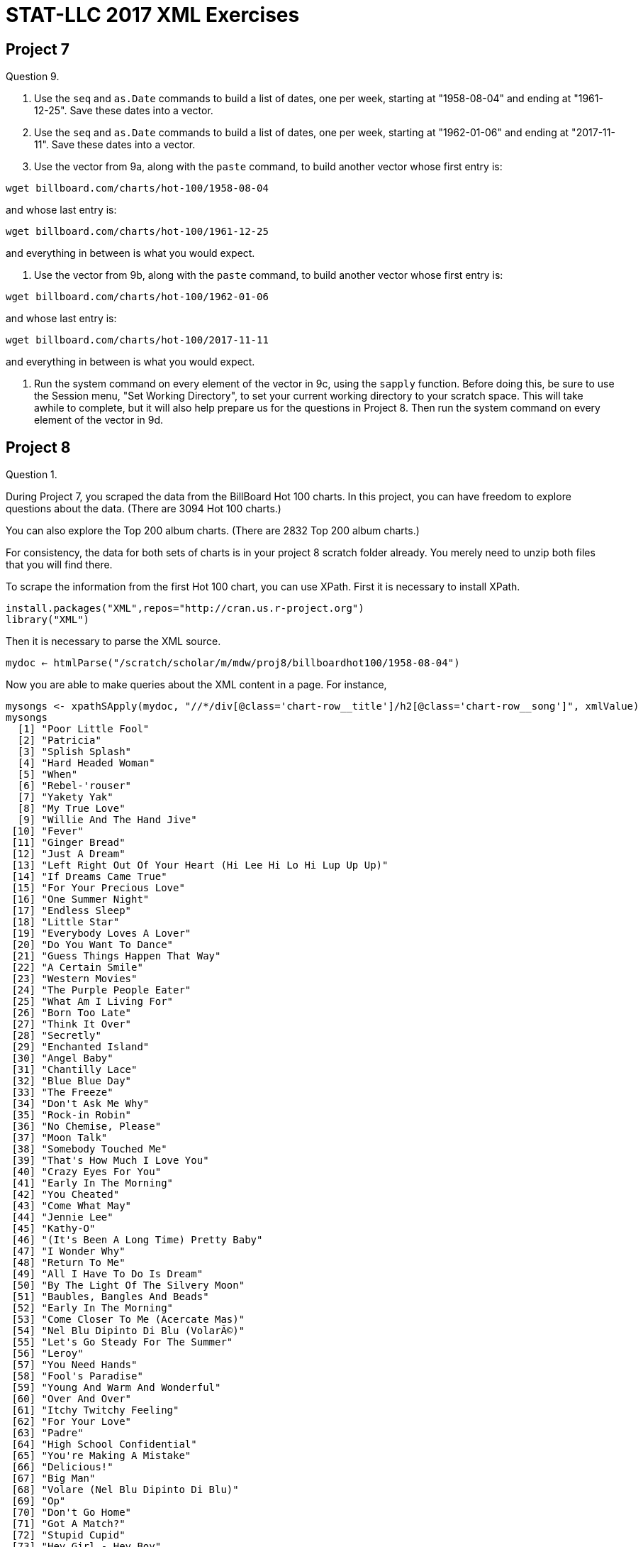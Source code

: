 = STAT-LLC 2017 XML Exercises

== Project 7

Question 9.

a.   Use the `seq` and `as.Date` commands to build a list of dates, one per week, starting at "1958-08-04" and ending at "1961-12-25". Save these dates into a vector.

b.   Use the `seq` and `as.Date` commands to build a list of dates, one per week, starting at "1962-01-06" and ending at "2017-11-11". Save these dates into a vector.

c.   Use the vector from 9a, along with the `paste` command, to build another vector whose first entry is:

`wget billboard.com/charts/hot-100/1958-08-04`

and whose last entry is:

`wget billboard.com/charts/hot-100/1961-12-25`

and everything in between is what you would expect.

d.   Use the vector from 9b, along with the `paste` command, to build another vector whose first entry is:

`wget billboard.com/charts/hot-100/1962-01-06`

and whose last entry is:

`wget billboard.com/charts/hot-100/2017-11-11`

and everything in between is what you would expect.

10.   Run the system command on every element of the vector in 9c, using the `sapply` function.  Before doing this, be sure to use the Session menu, "Set Working Directory", to set your current working directory to your scratch space. This will take awhile to complete, but it will also help prepare us for the questions in Project 8. Then run the system command on every element of the vector in 9d.


== Project 8

Question 1.

During Project 7, you scraped the data from the BillBoard Hot 100 charts. In this project, you can have freedom to explore questions about the data. (There are 3094 Hot 100 charts.)

You can also explore the Top 200 album charts. (There are 2832 Top 200 album charts.)

For consistency, the data for both sets of charts is in your project 8 scratch folder already. You merely need to unzip both files that you will find there.

To scrape the information from the first Hot 100 chart, you can use XPath. First it is necessary to install XPath.

[source,r]
----
install.packages("XML",repos="http://cran.us.r-project.org")
library("XML")
----

Then it is necessary to parse the XML source.

`mydoc <- htmlParse("/scratch/scholar/m/mdw/proj8/billboardhot100/1958-08-04")`

Now you are able to make queries about the XML content in a page. For instance,

[source,r]
----
mysongs <- xpathSApply(mydoc, "//*/div[@class='chart-row__title']/h2[@class='chart-row__song']", xmlValue)
mysongs
  [1] "Poor Little Fool"                                        
  [2] "Patricia"                                                
  [3] "Splish Splash"                                           
  [4] "Hard Headed Woman"                                       
  [5] "When"                                                    
  [6] "Rebel-'rouser"                                           
  [7] "Yakety Yak"                                              
  [8] "My True Love"                                            
  [9] "Willie And The Hand Jive"                                
 [10] "Fever"                                                   
 [11] "Ginger Bread"                                            
 [12] "Just A Dream"                                            
 [13] "Left Right Out Of Your Heart (Hi Lee Hi Lo Hi Lup Up Up)"
 [14] "If Dreams Came True"                                     
 [15] "For Your Precious Love"                                  
 [16] "One Summer Night"                                        
 [17] "Endless Sleep"                                           
 [18] "Little Star"                                             
 [19] "Everybody Loves A Lover"                                 
 [20] "Do You Want To Dance"                                    
 [21] "Guess Things Happen That Way"                            
 [22] "A Certain Smile"                                         
 [23] "Western Movies"                                          
 [24] "The Purple People Eater"                                 
 [25] "What Am I Living For"                                    
 [26] "Born Too Late"                                           
 [27] "Think It Over"                                           
 [28] "Secretly"                                                
 [29] "Enchanted Island"                                        
 [30] "Angel Baby"                                              
 [31] "Chantilly Lace"                                          
 [32] "Blue Blue Day"                                           
 [33] "The Freeze"                                              
 [34] "Don't Ask Me Why"                                        
 [35] "Rock-in Robin"                                           
 [36] "No Chemise, Please"                                      
 [37] "Moon Talk"                                               
 [38] "Somebody Touched Me"                                     
 [39] "That's How Much I Love You"                              
 [40] "Crazy Eyes For You"                                      
 [41] "Early In The Morning"                                    
 [42] "You Cheated"                                             
 [43] "Come What May"                                           
 [44] "Jennie Lee"                                              
 [45] "Kathy-O"                                                 
 [46] "(It's Been A Long Time) Pretty Baby"                     
 [47] "I Wonder Why"                                            
 [48] "Return To Me"                                            
 [49] "All I Have To Do Is Dream"                               
 [50] "By The Light Of The Silvery Moon"                        
 [51] "Baubles, Bangles And Beads"                              
 [52] "Early In The Morning"                                    
 [53] "Come Closer To Me (Acercate Mas)"                        
 [54] "Nel Blu Dipinto Di Blu (VolarÃ©)"                        
 [55] "Let's Go Steady For The Summer"                          
 [56] "Leroy"                                                   
 [57] "You Need Hands"                                          
 [58] "Fool's Paradise"                                         
 [59] "Young And Warm And Wonderful"                            
 [60] "Over And Over"                                           
 [61] "Itchy Twitchy Feeling"                                   
 [62] "For Your Love"                                           
 [63] "Padre"                                                   
 [64] "High School Confidential"                                
 [65] "You're Making A Mistake"                                 
 [66] "Delicious!"                                              
 [67] "Big Man"                                                 
 [68] "Volare (Nel Blu Dipinto Di Blu)"                         
 [69] "Op"                                                      
 [70] "Don't Go Home"                                           
 [71] "Got A Match?"                                            
 [72] "Stupid Cupid"                                            
 [73] "Hey Girl - Hey Boy"                                      
 [74] "Win Your Love For Me"                                    
 [75] "Gotta Have Rain"                                         
 [76] "Midnight"                                                
 [77] "Happy Years"                                             
 [78] "Betty Lou Got A New Pair Of Shoes"                       
 [79] "The Bird On My Head"                                     
 [80] "Johnny B. Goode"                                         
 [81] "Beautiful Delilah"                                       
 [82] "Blip Blop"                                               
 [83] "Try The Impossible"                                      
 [84] "Summertime Blues"                                        
 [85] "Got A Match?"                                            
 [86] "To Be Loved"                                             
 [87] "Jealousy"                                                
 [88] "Just Like In The Movies"                                 
 [89] "Blue Boy"                                                
 [90] "Stay"                                                    
 [91] "The Purple People Eater Meets The Witch Doctor"          
 [92] "Bird Dog"                                                
 [93] "Are You Really Mine"                                     
 [94] "She Was Only Seventeen (He Was One Year More)"           
 [95] "Little Mary"                                             
 [96] "Over And Over"                                           
 [97] "I Believe In You"                                        
 [98] "Little Serenade"                                         
 [99] "I'll Get By (As Long As I Have You)"                     
[100] "Judy"</code></pre>
----

or like this

[source,r]
----
myartists <- xpathSApply(mydoc, "//*/div[@class='chart-row__title']/span[@class='chart-row__artist']|//*/div[@class='chart-row__title']/a[@class='chart-row__artist']", xmlValue)
myartists
  [1] "\nRicky Nelson\n"                               
  [2] "\nPerez Prado And His Orchestra\n"              
  [3] "\nBobby Darin\n"                                
  [4] "\nElvis Presley With The Jordanaires\n"         
  [5] "\nKalin Twins\n"                                
  [6] "\nDuane Eddy His Twangy Guitar And The Rebels\n"
  [7] "\nThe Coasters\n"                               
  [8] "\nJack Scott\n"                                 
  [9] "\nThe Johnny Otis Show\n"                       
 [10] "\nPeggy Lee\n"                                  
 [11] "\nFrankie Avalon\n"                             
 [12] "\n Jimmy Clanton And His Rockets\n"             
 [13] "\nPatti Page\n"                                 
 [14] "\nPat Boone\n"                                  
 [15] "\nJerry Butler and The Impressions\n"           
 [16] "\nThe Danleers\n"                               
 [17] "\nJody Reynolds\n"                              
 [18] "\nThe Elegants\n"                               
 [19] "\nDoris Day\n"                                  
 [20] "\nBobby Freeman\n"                              
 [21] "\nJohnny Cash And The Tennessee Two\n"          
 [22] "\nJohnny Mathis\n"                              
 [23] "\nThe Olympics\n"                               
 [24] "\nSheb Wooley\n"                                
 [25] "\nChuck Willis\n"                               
 [26] "\nPoni-Tails\n"                                 
 [27] "\nThe Crickets\n"                               
 [28] "\nJimmie Rodgers\n"                             
 [29] "\nThe Four Lads\n"                              
 [30] "\nDean Martin\n"                                
 [31] "\nBig Bopper\n"                                 
 [32] "\nDon Gibson\n"                                 
 [33] "\nTony And Joe\n"                               
 [34] "\nElvis Presley With The Jordanaires\n"         
 [35] "\nBobby Day\n"                                  
 [36] "\nGerry Granahan\n"                             
 [37] "\nPerry Como\n"                                 
 [38] "\nBuddy Knox with the Rhythm Orchids\n"         
 [39] "\nPat Boone\n"                                  
 [40] "\nBobby Hamilton\n"                             
 [41] "\nBuddy Holly\n"                                
 [42] "\nThe Slades\n"                                 
 [43] "\nClyde McPhatter\n"                            
 [44] "\nJan &amp; Arnie\n"                                
 [45] "\nThe Diamonds\n"                               
 [46] "\nGino &amp; Gina\n"                                
 [47] "\nDion &amp; The Belmonts\n"                        
 [48] "\nDean Martin\n"                                
 [49] "\nThe Everly Brothers\n"                        
 [50] "\nJimmy Bowen with the Rhythm Orchids\n"        
 [51] "\nThe Kirby Stone Four\n"                       
 [52] "\nThe Rinky-Dinks\n"                            
 [53] "\nNat King Cole\n"                              
 [54] "\nDomenico Modugno\n"                           
 [55] "\nThe Three G's\n"                              
 [56] "\nJack Scott\n"                                 
 [57] "\nEydie Gorme\n"                                
 [58] "\nThe Crickets\n"                               
 [59] "\nTony Bennett\n"                               
 [60] "\nBobby Day\n"                                  
 [61] "\nBobby Hendricks\n"                            
 [62] "\nEd Townsend\n"                                
 [63] "\nToni Arden\n"                                 
 [64] "\nJerry Lee Lewis And His Pumping Piano\n"      
 [65] "\nThe Platters\n"                               
 [66] "\nJim Backus &amp; Friend\n"                        
 [67] "\nThe Four Preps\n"                             
 [68] "\nDean Martin\n"                                
 [69] "\nThe Honeycones\n"                             
 [70] "\nThe Playmates\n"                              
 [71] "\nFrank Gallup\n"                               
 [72] "\nConnie Francis\n"                             
 [73] "\nOscar McLollie and Jeanette Baker\n"          
 [74] "\nSam Cooke\n"                                  
 [75] "\nEydie Gorme\n"                                
 [76] "\nPaul Anka\n"                                  
 [77] "\nThe Diamonds\n"                               
 [78] "\nBobby Freeman\n"                              
 [79] "\nDavid Seville\n"                              
 [80] "\nChuck Berry\n"                                
 [81] "\nChuck Berry\n"                                
 [82] "\nBill Doggett\n"                               
 [83] "\nLee Andrews And The Hearts\n"                 
 [84] "\nEddie Cochran\n"                              
 [85] "\nThe Daddy-O's\n"                              
 [86] "\nJackie Wilson\n"                              
 [87] "\nKitty Wells\n"                                
 [88] "\nThe Upbeats\n"                                
 [89] "\nJim Reeves\n"                                 
 [90] "\nThe Ames Brothers\n"                          
 [91] "\nJoe South\n"                                  
 [92] "\nThe Everly Brothers\n"                        
 [93] "\nJimmie Rodgers\n"                             
 [94] "\nMarty Robbins\n"                              
 [95] "\nFats Domino\n"                                
 [96] "\nThurston Harris\n"                            
 [97] "\nRobert &amp; Johnny\n"                            
 [98] "\nThe Ames Brothers\n"                          
 [99] "\nBilly Williams\n"                             
[100] "\nFrankie Vaughan\n"</code></pre>
myartists <- sub("^\\s+", "", myartists)
myartists <- sub("\\s+$", "", myartists)
myartists
  [1] "Ricky Nelson"                               
  [2] "Perez Prado And His Orchestra"              
  [3] "Bobby Darin"                                
  [4] "Elvis Presley With The Jordanaires"         
  [5] "Kalin Twins"                                
  [6] "Duane Eddy His Twangy Guitar And The Rebels"
  [7] "The Coasters"                               
  [8] "Jack Scott"                                 
  [9] "The Johnny Otis Show"                       
 [10] "Peggy Lee"                                  
 [11] "Frankie Avalon"                             
 [12] "Jimmy Clanton And His Rockets"              
 [13] "Patti Page"                                 
 [14] "Pat Boone"                                  
 [15] "Jerry Butler and The Impressions"           
 [16] "The Danleers"                               
 [17] "Jody Reynolds"                              
 [18] "The Elegants"                               
 [19] "Doris Day"                                  
 [20] "Bobby Freeman"                              
 [21] "Johnny Cash And The Tennessee Two"          
 [22] "Johnny Mathis"                              
 [23] "The Olympics"                               
 [24] "Sheb Wooley"                                
 [25] "Chuck Willis"                               
 [26] "Poni-Tails"                                 
 [27] "The Crickets"                               
 [28] "Jimmie Rodgers"                             
 [29] "The Four Lads"                              
 [30] "Dean Martin"                                
 [31] "Big Bopper"                                 
 [32] "Don Gibson"                                 
 [33] "Tony And Joe"                               
 [34] "Elvis Presley With The Jordanaires"         
 [35] "Bobby Day"                                  
 [36] "Gerry Granahan"                             
 [37] "Perry Como"                                 
 [38] "Buddy Knox with the Rhythm Orchids"         
 [39] "Pat Boone"                                  
 [40] "Bobby Hamilton"                             
 [41] "Buddy Holly"                                
 [42] "The Slades"                                 
 [43] "Clyde McPhatter"                            
 [44] "Jan &amp; Arnie"                                
 [45] "The Diamonds"                               
 [46] "Gino &amp; Gina"                                
 [47] "Dion &amp; The Belmonts"                        
 [48] "Dean Martin"                                
 [49] "The Everly Brothers"                        
 [50] "Jimmy Bowen with the Rhythm Orchids"        
 [51] "The Kirby Stone Four"                       
 [52] "The Rinky-Dinks"                            
 [53] "Nat King Cole"                              
 [54] "Domenico Modugno"                           
 [55] "The Three G's"                              
 [56] "Jack Scott"                                 
 [57] "Eydie Gorme"                                
 [58] "The Crickets"                               
 [59] "Tony Bennett"                               
 [60] "Bobby Day"                                  
 [61] "Bobby Hendricks"                            
 [62] "Ed Townsend"                                
 [63] "Toni Arden"                                 
 [64] "Jerry Lee Lewis And His Pumping Piano"      
 [65] "The Platters"                               
 [66] "Jim Backus &amp; Friend"                        
 [67] "The Four Preps"                             
 [68] "Dean Martin"                                
 [69] "The Honeycones"                             
 [70] "The Playmates"                              
 [71] "Frank Gallup"                               
 [72] "Connie Francis"                             
 [73] "Oscar McLollie and Jeanette Baker"          
 [74] "Sam Cooke"                                  
 [75] "Eydie Gorme"                                
 [76] "Paul Anka"                                  
 [77] "The Diamonds"                               
 [78] "Bobby Freeman"                              
 [79] "David Seville"                              
 [80] "Chuck Berry"                                
 [81] "Chuck Berry"                                
 [82] "Bill Doggett"                               
 [83] "Lee Andrews And The Hearts"                 
 [84] "Eddie Cochran"                              
 [85] "The Daddy-O's"                              
 [86] "Jackie Wilson"                              
 [87] "Kitty Wells"                                
 [88] "The Upbeats"                                
 [89] "Jim Reeves"                                 
 [90] "The Ames Brothers"                          
 [91] "Joe South"                                  
 [92] "The Everly Brothers"                        
 [93] "Jimmie Rodgers"                             
 [94] "Marty Robbins"                              
 [95] "Fats Domino"                                
 [96] "Thurston Harris"                            
 [97] "Robert &amp; Johnny"                            
 [98] "The Ames Brothers"                          
 [99] "Billy Williams"                             
[100] "Frankie Vaughan"</code></pre>
----

Did it work?

[source,r]
----
length(mysongs)
[1] 100
length(myartists)
[1] 100
----

Yes, that works!

Question 1.

a. Write a function that takes one date as input, and it extracts the song titles for that week.

b. Use `sapply` to utilize the function that you wrote, on each of the data files. You might choose to use the `simplify=F` option with `sapply`, or you might prefer to keep the `simplify=T` option (which is the default). Then reshape the data, e.g., by using the `unlist` function, or the `matrix` function (or any similar method that you like), to extract all of the song titles for all of the weeks.

c. In a similar way, write a function that takes one date as input, and it extracts the artists for that week.

d. Use `sapply` to extract all of the artists for all of the weeks.

Question 2.

Take your data from Question 1 and build a data.frame with four columns about the Hot 100: the artists, the songs, the weeks, and the rank within the week.

Question 3.

Re-work Questions 1 and 2 for the Top 200 Albums charts. If necessary, you are allowed to ignore the first 214 weeks of the Top 200 Albums charts, since they do not have all 200 results. Build a data.frame with four columns about the Top 200 Albums: the artists, the albums, the weeks, and the rank within the week.

Questions 4-12.

Ask 9 questions about the Billboard data, and answer each question, using the data.frame that you have built. It would be nice to make some visualizations about the data, for some of your questions. Have fun!

Each student in the group should design three questions individually, OR students should work together on designing these questions, BUT the contributions from each student should be made clear in the project solutions.


== Project 9

Summarize what you have learned in the course, as follows:

Please find some data on the web that you are interested in (as a group; this will take some initial discussion and agreement).

Scrape data for this project from the web in XML format, and then parse the data using XML tools, and finally design 6 questions about the data, and answer all 6 of your questions.

Since we are focusing on large data, I would like you to (please) have at least 2 million pieces of data in the set that you scrape.  You are certainly welcome to have more than 2 million pieces of data.

You can handle this, I know it for sure!  (For comparison, the airline data set had about 120 million pieces of data.)

I would also request (please) that, once you identify your website with your 2 million (or more) pieces of data, you run your project idea by me.  OK?

Once you have identified your website, and you run your project idea by me, I will ask you to scrape the data from the web, and parse it.  Then you should design 6 or more interesting questions about the data, and answer each of the 6 questions.

At the end, your group will submit the following:

The code for scraping the data from the web, and the code for parsing the data, and the 6 questions you designed about the data, and the answers to the 6 questions.

The due date for Project 10 is the end of the final week of classes, i.e., by the end of the day on Friday, December 8.  (We don't have a final exam, of course.)  I just want you to be done with this project before the final exams start, so that it doesn't get in the way of your exams.

If you have any questions, please let me know.  Enjoy! 


